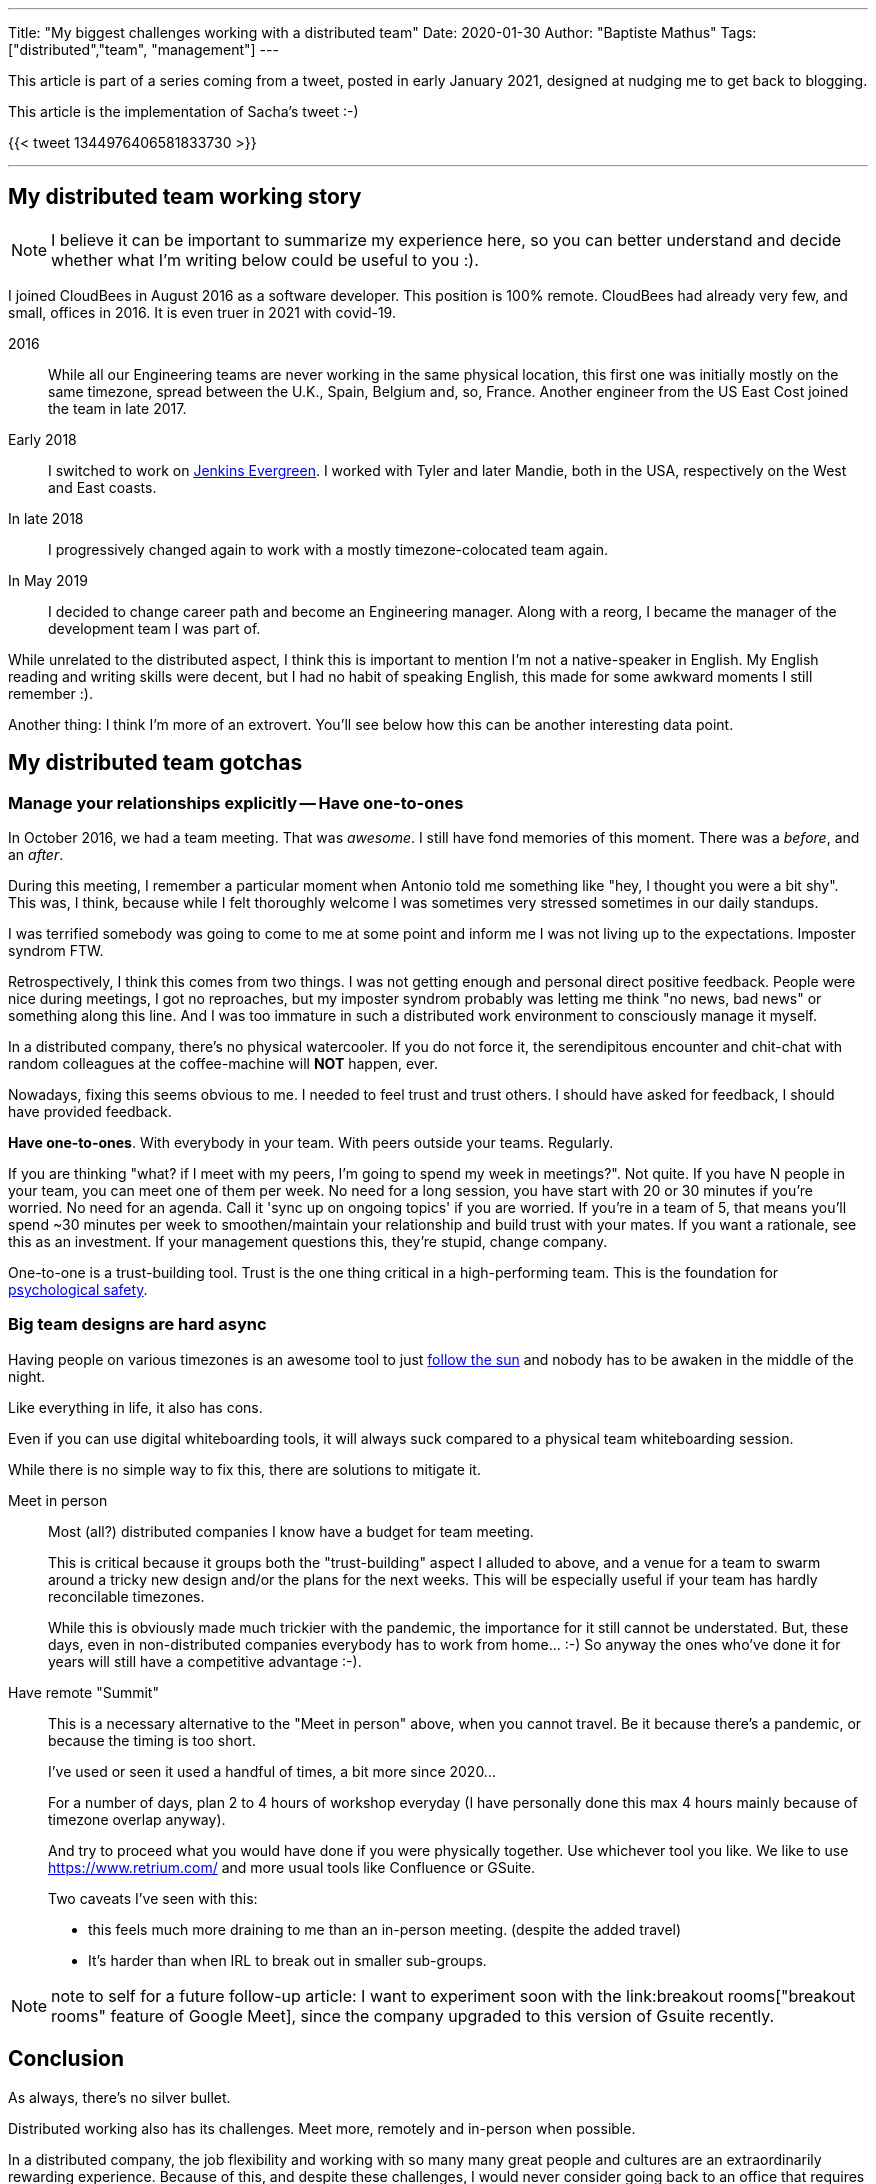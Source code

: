 ---
Title: "My biggest challenges working with a distributed team"
Date: 2020-01-30
Author: "Baptiste Mathus"
Tags: ["distributed","team", "management"]
---

This article is part of a series coming from a tweet, posted in early January 2021, designed at nudging me to get back to blogging.

This article is the implementation of Sacha's tweet :-)

{{< tweet 1344976406581833730 >}}

---

== My distributed team working story

NOTE: I believe it can be important to summarize my experience here, so you can better understand and decide whether what I'm writing below could be useful to you :).

I joined CloudBees in August 2016 as a software developer.
This position is 100% remote.
CloudBees had already very few, and small, offices in 2016.
It is even truer in 2021 with covid-19.

2016:: While all our Engineering teams are never working in the same physical location, this first one was initially mostly on the same timezone, spread between the U.K., Spain, Belgium and, so, France.
Another engineer from the US East Cost joined the team in late 2017.

Early 2018:: I switched to work on link:https://github.com/jenkins-infra/evergree[Jenkins Evergreen].
I worked with Tyler and later Mandie, both in the USA, respectively on the West and East coasts.

In late 2018:: I progressively changed again to work with a mostly timezone-colocated team again.

In May 2019:: I decided to change career path and become an Engineering manager.
Along with a reorg, I became the manager of the development team I was part of.

While unrelated to the distributed aspect, I think this is important to mention I'm not a native-speaker in English.
My English reading and writing skills were decent, but I had no habit of speaking English, this made for some awkward moments I still remember :).

Another thing: I think I'm more of an extrovert.
You'll see below how this can be another interesting data point.

== My distributed team gotchas

=== Manage your relationships explicitly -- Have one-to-ones

In October 2016, we had a team meeting.
That was _awesome_.
I still have fond memories of this moment.
There was a _before_, and an _after_.

During this meeting, I remember a particular moment when Antonio told me something like "hey, I thought you were a bit shy".
This was, I think, because while I felt thoroughly welcome I was sometimes very stressed sometimes in our daily standups.

I was terrified somebody was going to come to me at some point and inform me I was not living up to the expectations.
Imposter syndrom FTW.

Retrospectively, I think this comes from two things.
I was not getting enough and personal direct positive feedback.
People were nice during meetings, I got no reproaches, but my imposter syndrom probably was letting me think "no news, bad news" or something along this line.
And I was too immature in such a distributed work environment to consciously manage it myself.

In a distributed company, there's no physical watercooler.
If you do not force it, the serendipitous encounter and chit-chat with random colleagues at the coffee-machine will *NOT* happen, ever.

Nowadays, fixing this seems obvious to me.
I needed to feel trust and trust others.
I should have asked for feedback, I should have provided feedback.

*Have one-to-ones*.
With everybody in your team.
With peers outside your teams.
Regularly.

If you are thinking "what? if I meet with my peers, I'm going to spend my week in meetings?".
Not quite.
If you have N people in your team, you can meet one of them per week.
No need for a long session, you have start with 20 or 30 minutes if you're worried.
No need for an agenda.
Call it 'sync up on ongoing topics' if you are worried.
If you're in a team of 5, that means you'll spend ~30 minutes per week to smoothen/maintain your relationship and build trust with your mates.
If you want a rationale, see this as an investment.
If your management questions this,  they're stupid, change company.

One-to-one is a trust-building tool.
Trust is the one thing critical in a high-performing team.
This is the foundation for link:https://hbr.org/2017/08/high-performing-teams-need-psychological-safety-heres-how-to-create-it[psychological safety].

=== Big team designs are hard async

Having people on various timezones is an awesome tool to just link:https://en.wikipedia.org/wiki/Follow-the-sun[follow the sun] and nobody has to be awaken in the middle of the night.

Like everything in life, it also has cons.

Even if you can use digital whiteboarding tools, it will always suck compared to a physical team whiteboarding session.

While there is no simple way to fix this, there are solutions to mitigate it.

Meet in person::
Most (all?) distributed companies I know have a budget for team meeting.
+
This is critical because it groups both the "trust-building" aspect I alluded to above, and a venue for a team to swarm around a tricky new design and/or the plans for the next weeks.
This will be especially useful if your team has hardly reconcilable timezones.
+
While this is obviously made much trickier with the pandemic, the importance for it still cannot be understated.
But, these days, even in non-distributed companies everybody has to work from home... :-)
So anyway the ones who've done it for years will still have a competitive advantage :-).

Have remote "Summit"::
This is a necessary alternative to the "Meet in person" above, when you cannot travel.
Be it because there's a pandemic, or because the timing is too short.
+
I've used or seen it used a handful of times, a bit more since 2020...
+
For a number of days, plan 2 to 4 hours of workshop everyday
(I have personally done this max 4 hours mainly because of timezone overlap anyway).
+
And try to proceed what you would have done if you were physically together.
Use whichever tool you like.
We like to use https://www.retrium.com/ and more usual tools like Confluence or GSuite.
+
Two caveats I've seen with this:
+
* this feels much more draining to me than an in-person meeting.
(despite the added travel)
* It's harder than when IRL to break out in smaller sub-groups.

NOTE: note to self for a future follow-up article: I want to experiment soon with the link:breakout rooms["breakout rooms" feature of Google Meet], since the company upgraded to this version of Gsuite recently.

== Conclusion

As always, there's no silver bullet.

Distributed working also has its challenges.
Meet more, remotely and in-person when possible.

In a distributed company, the job flexibility and working with so many many great people and cultures are an extraordinarily rewarding experience.
Because of this, and despite these challenges, I would never consider going back to an office that requires full-time presence.
